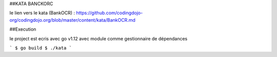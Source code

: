 ##KATA BANCKORC


le lien vers le kata (BankOCR) : https://github.com/codingdojo-org/codingdojo.org/blob/master/content/kata/BankOCR.md

  

##Execution


le project est ecris avec go v1.12 avec module comme gestionnaire de dépendances 
  
```
$ go build
$ ./kata
```
